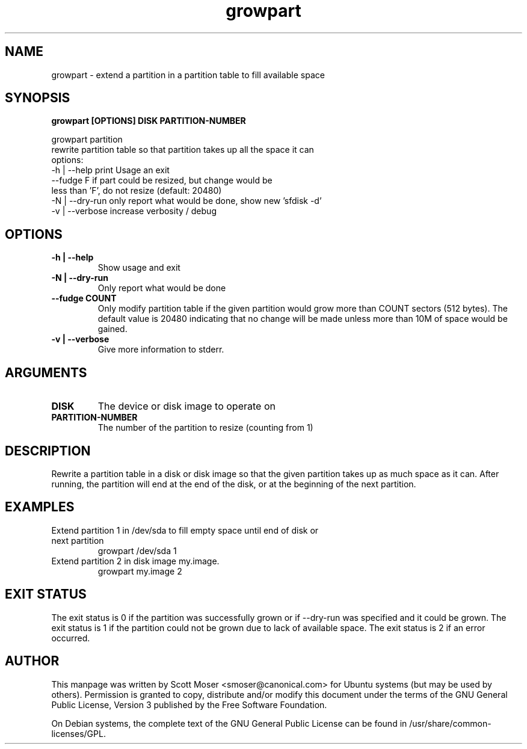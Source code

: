 .TH growpart 1 "25 Feb 2011" cloud\-utils "cloud\-utils"
.SH NAME
growpart \- extend a partition in a partition table to fill available space

.SH SYNOPSIS
.BI "growpart [OPTIONS] DISK PARTITION\-NUMBER"

growpart partition
   rewrite partition table so that partition takes up all the space it can
   options:
    -h | --help      print Usage an exit
         --fudge F   if part could be resized, but change would be
                     less than 'F', do not resize (default: 20480)
    -N | --dry-run   only report what would be done, show new 'sfdisk -d'
    -v | --verbose   increase verbosity / debug

.SH OPTIONS
.TP
.B -h | --help
Show usage and exit
.TP
.B -N | --dry-run
Only report what would be done
.TP
.B      --fudge COUNT
Only modify partition table if the given partition would grow more than COUNT sectors (512 bytes).  The default value is 20480 indicating that no change will be made unless more than 10M of space would be gained.
.TP
.B -v | --verbose
Give more information to stderr.

.SH ARGUMENTS
.TP
.B DISK
The device or disk image to operate on
.TP
.B PARTITION\-NUMBER
The number of the partition to resize (counting from 1)

.SH DESCRIPTION
Rewrite a partition table in a disk or disk image so that the given partition takes up as much space as it can.  After running, the partition will end at the end of the disk, or at the beginning of the next partition.

.SH EXAMPLES
.TP
Extend partition 1 in /dev/sda to fill empty space until end of disk or next partition
   growpart /dev/sda 1
.TP
Extend partition 2 in disk image my.image.
   growpart my.image 2

.SH EXIT STATUS
The exit status is 0 if the partition was successfully grown or if --dry-run was specified and it could be grown. The exit status is 1 if the partition could not be grown due to lack of available space. The exit status is 2 if an error occurred.


.SH AUTHOR
This manpage was written by Scott Moser <smoser@canonical.com> for Ubuntu systems (but may be used by others).  Permission is granted to copy, distribute and/or modify this document under the terms of the GNU General Public License, Version 3 published by the Free Software Foundation.

On Debian systems, the complete text of the GNU General Public License can be found in /usr/share/common-licenses/GPL.
